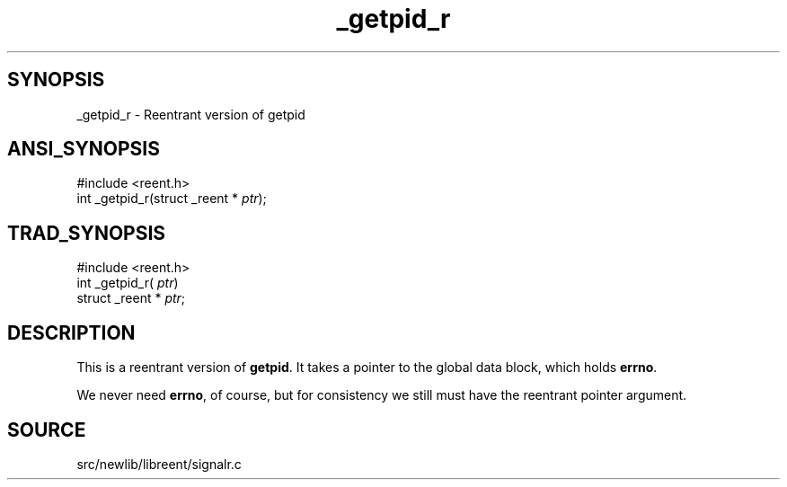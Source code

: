 .TH _getpid_r 3 "" "" ""
.SH SYNOPSIS
_getpid_r \- Reentrant version of getpid
.SH ANSI_SYNOPSIS
#include <reent.h>
.br
int _getpid_r(struct _reent *
.IR ptr );
.br
.SH TRAD_SYNOPSIS
#include <reent.h>
.br
int _getpid_r(
.IR ptr )
.br
struct _reent *
.IR ptr ;
.br
.SH DESCRIPTION
This is a reentrant version of 
.BR getpid .
It
takes a pointer to the global data block, which holds
.BR errno .

We never need 
.BR errno ,
of course, but for consistency we
still must have the reentrant pointer argument.
.SH SOURCE
src/newlib/libreent/signalr.c
